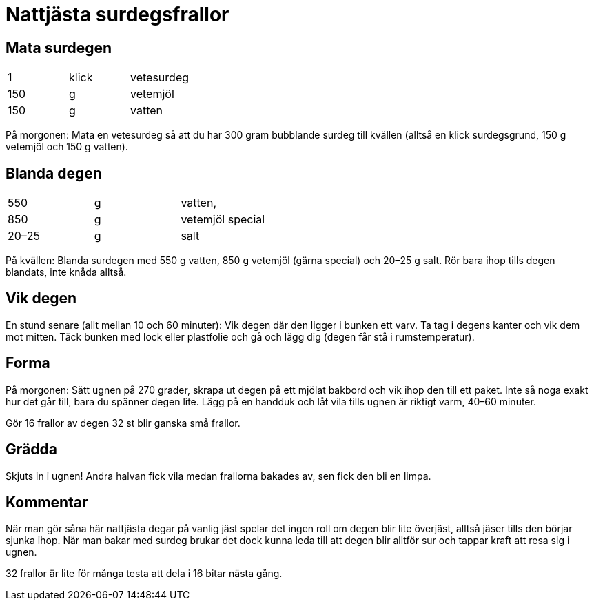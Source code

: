 = Nattjästa surdegsfrallor

== Mata surdegen

|===
| 1   | klick | vetesurdeg
| 150 | g     | vetemjöl
| 150 | g     | vatten
|===

På morgonen: Mata en vetesurdeg så att du har 300 gram bubblande surdeg till kvällen (alltså en klick surdegsgrund, 150 g vetemjöl och 150 g vatten).

== Blanda degen

|===
| 550   | g | vatten, 
| 850   | g | vetemjöl special
| 20–25 | g | salt
|===

På kvällen: Blanda surdegen med 550 g vatten, 850 g vetemjöl (gärna special) och 20–25 g salt. Rör bara ihop tills degen blandats, inte knåda alltså.

== Vik degen
En stund senare (allt mellan 10 och 60 minuter): Vik degen där den ligger i bunken ett varv. Ta tag i degens kanter och vik dem  mot mitten. Täck bunken med lock eller plastfolie och gå och lägg dig (degen får stå i rumstemperatur).

== Forma
På morgonen: Sätt ugnen på 270 grader, skrapa ut degen på ett mjölat bakbord och vik ihop den till ett paket. 
Inte så noga exakt hur det går till, bara du spänner degen lite. 
Lägg på en handduk och låt vila tills ugnen är riktigt varm, 40–60 minuter.

Gör 16 frallor av degen 32 st blir ganska små frallor.

== Grädda 
Skjuts in i ugnen! Andra halvan fick vila medan frallorna bakades av, sen fick den bli en limpa.

== Kommentar

När man gör såna här nattjästa degar på vanlig jäst spelar det ingen roll om degen blir lite överjäst, alltså jäser tills den börjar sjunka ihop. När man bakar med surdeg brukar det dock kunna leda till att degen blir alltför sur och tappar kraft att resa sig i ugnen.

32 frallor är lite för många testa att dela i 16 bitar nästa gång.